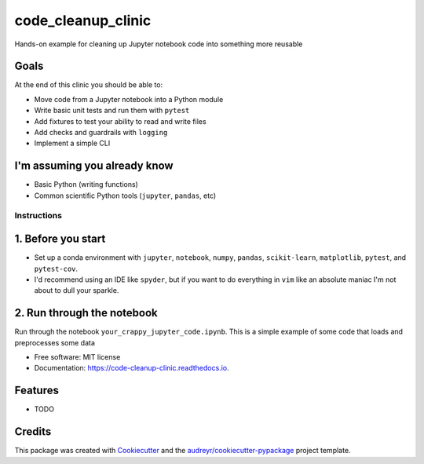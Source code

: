 ===================
code_cleanup_clinic
===================


.. image:: https://img.shields.io/pypi/v/code_cleanup_clinic.svg
        :target: https://pypi.python.org/pypi/code_cleanup_clinic

.. image:: https://img.shields.io/travis/jg10545/code_cleanup_clinic.svg
        :target: https://travis-ci.org/jg10545/code_cleanup_clinic

.. image:: https://readthedocs.org/projects/code-cleanup-clinic/badge/?version=latest
        :target: https://code-cleanup-clinic.readthedocs.io/en/latest/?badge=latest
        :alt: Documentation Status




Hands-on example for cleaning up Jupyter notebook code into something more reusable

Goals
-----

At the end of this clinic you should be able to:

* Move code from a Jupyter notebook into a Python module
* Write basic unit tests and run them with ``pytest``
* Add fixtures to test your ability to read and write files
* Add checks and guardrails with ``logging``
* Implement a simple CLI

I'm assuming you already know
-----------------------------

* Basic Python (writing functions)
* Common scientific Python tools (``jupyter``, ``pandas``, etc)




Instructions
============

1. Before you start
-------------------

* Set up a conda environment with ``jupyter``, ``notebook``, ``numpy``, ``pandas``, ``scikit-learn``, ``matplotlib``, ``pytest``, and ``pytest-cov``.
* I'd recommend using an IDE like ``spyder``, but if you want to do everything in ``vim`` like an absolute maniac I'm not about to dull your sparkle.


2. Run through the notebook
---------------------------

Run through the notebook ``your_crappy_jupyter_code.ipynb``. This is a simple example of some code that loads and preprocesses some data





* Free software: MIT license
* Documentation: https://code-cleanup-clinic.readthedocs.io.


Features
--------

* TODO

Credits
-------

This package was created with Cookiecutter_ and the `audreyr/cookiecutter-pypackage`_ project template.

.. _Cookiecutter: https://github.com/audreyr/cookiecutter
.. _`audreyr/cookiecutter-pypackage`: https://github.com/audreyr/cookiecutter-pypackage
